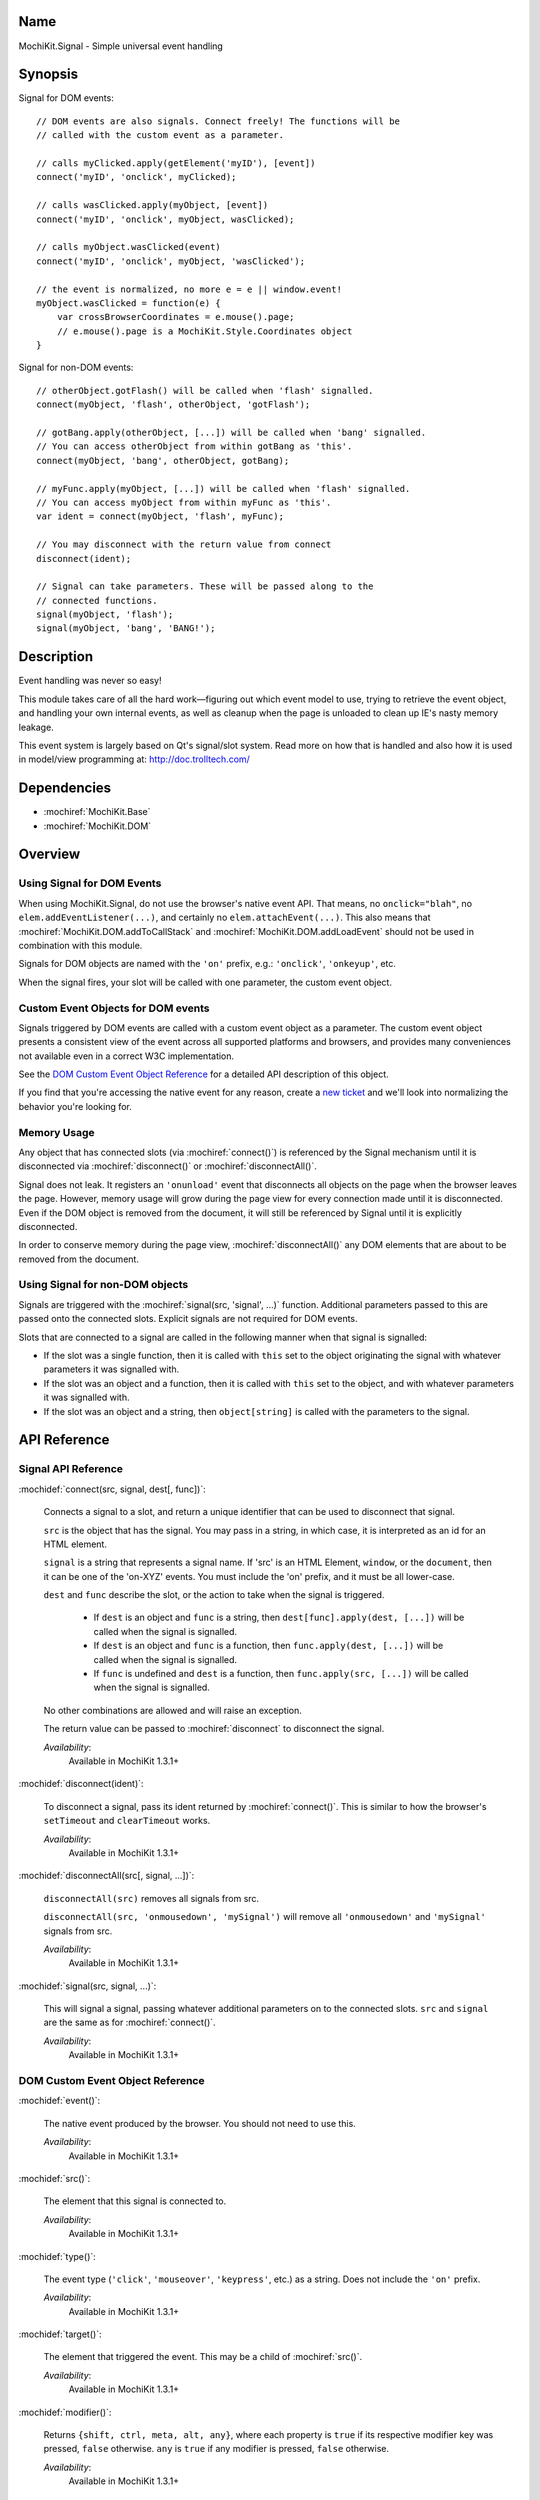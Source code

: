 .. title:: MochiKit.Signal - Simple universal event handling
.. |---| unicode:: U+2014  .. em dash, trimming surrounding whitespace
   :trim:

Name
====

MochiKit.Signal - Simple universal event handling


Synopsis
========

Signal for DOM events::

    // DOM events are also signals. Connect freely! The functions will be
    // called with the custom event as a parameter.

    // calls myClicked.apply(getElement('myID'), [event])
    connect('myID', 'onclick', myClicked);

    // calls wasClicked.apply(myObject, [event])
    connect('myID', 'onclick', myObject, wasClicked);

    // calls myObject.wasClicked(event)
    connect('myID', 'onclick', myObject, 'wasClicked');

    // the event is normalized, no more e = e || window.event!
    myObject.wasClicked = function(e) {
        var crossBrowserCoordinates = e.mouse().page;
        // e.mouse().page is a MochiKit.Style.Coordinates object
    }


Signal for non-DOM events::

    // otherObject.gotFlash() will be called when 'flash' signalled.
    connect(myObject, 'flash', otherObject, 'gotFlash');

    // gotBang.apply(otherObject, [...]) will be called when 'bang' signalled.
    // You can access otherObject from within gotBang as 'this'.
    connect(myObject, 'bang', otherObject, gotBang);

    // myFunc.apply(myObject, [...]) will be called when 'flash' signalled.
    // You can access myObject from within myFunc as 'this'.
    var ident = connect(myObject, 'flash', myFunc);

    // You may disconnect with the return value from connect
    disconnect(ident);

    // Signal can take parameters. These will be passed along to the
    // connected functions.
    signal(myObject, 'flash');
    signal(myObject, 'bang', 'BANG!');


Description
===========

Event handling was never so easy!

This module takes care of all the hard work |---| figuring out which
event model to use, trying to retrieve the event object, and handling
your own internal events, as well as cleanup when the page is unloaded
to clean up IE's nasty memory leakage.

This event system is largely based on Qt's signal/slot system. Read
more on how that is handled and also how it is used in model/view
programming at: http://doc.trolltech.com/


Dependencies
============

- :mochiref:`MochiKit.Base`
- :mochiref:`MochiKit.DOM`


Overview
========

Using Signal for DOM Events
---------------------------

When using MochiKit.Signal, do not use the browser's native event
API. That means, no ``onclick="blah"``, no
``elem.addEventListener(...)``, and certainly no
``elem.attachEvent(...)``. This also means that
:mochiref:`MochiKit.DOM.addToCallStack` and
:mochiref:`MochiKit.DOM.addLoadEvent` should not be used in
combination with this module.

Signals for DOM objects are named with the ``'on'`` prefix, e.g.:
``'onclick'``, ``'onkeyup'``, etc.

When the signal fires, your slot will be called with one parameter,
the custom event object.


Custom Event Objects for DOM events
-----------------------------------

Signals triggered by DOM events are called with a custom event object
as a parameter. The custom event object presents a consistent view of
the event across all supported platforms and browsers, and provides
many conveniences not available even in a correct W3C implementation.

See the `DOM Custom Event Object Reference`_ for a detailed API
description of this object.

If you find that you're accessing the native event for any reason,
create a `new ticket`_ and we'll look into normalizing the behavior
you're looking for.

.. _`new ticket`: http://trac.mochikit.com/newticket
.. _`Safari bug 6595`: http://bugzilla.opendarwin.org/show_bug.cgi?id=6595
.. _`Safari bug 7790`: http://bugzilla.opendarwin.org/show_bug.cgi?id=7790
.. _`Safari bug 8707`: http://bugzilla.opendarwin.org/show_bug.cgi?id=8707


Memory Usage
------------

Any object that has connected slots (via :mochiref:`connect()`) is
referenced by the Signal mechanism until it is disconnected via
:mochiref:`disconnect()` or :mochiref:`disconnectAll()`.

Signal does not leak. It registers an ``'onunload'`` event that
disconnects all objects on the page when the browser leaves the
page. However, memory usage will grow during the page view for every
connection made until it is disconnected. Even if the DOM object is
removed from the document, it will still be referenced by Signal until
it is explicitly disconnected.

In order to conserve memory during the page view,
:mochiref:`disconnectAll()` any DOM elements that are about to be
removed from the document.


Using Signal for non-DOM objects
--------------------------------

Signals are triggered with the :mochiref:`signal(src, 'signal', ...)`
function. Additional parameters passed to this are passed onto the
connected slots. Explicit signals are not required for DOM events.

Slots that are connected to a signal are called in the following
manner when that signal is signalled:

-   If the slot was a single function, then it is called with ``this``
    set to the object originating the signal with whatever parameters
    it was signalled with.

-   If the slot was an object and a function, then it is called with
    ``this`` set to the object, and with whatever parameters it was
    signalled with.

-   If the slot was an object and a string, then ``object[string]`` is
    called with the parameters to the signal.


API Reference
=============


Signal API Reference
--------------------

:mochidef:`connect(src, signal, dest[, func])`:

    Connects a signal to a slot, and return a unique identifier that
    can be used to disconnect that signal.

    ``src`` is the object that has the signal. You may pass in a
    string, in which case, it is interpreted as an id for an HTML
    element.

    ``signal`` is a string that represents a signal name. If 'src' is
    an HTML Element, ``window``, or the ``document``, then it can be
    one of the 'on-XYZ' events. You must include the 'on' prefix, and
    it must be all lower-case.

    ``dest`` and ``func`` describe the slot, or the action to take
    when the signal is triggered.

        -   If ``dest`` is an object and ``func`` is a string, then
            ``dest[func].apply(dest, [...])`` will be called when the
            signal is signalled.

        -   If ``dest`` is an object and ``func`` is a function, then
            ``func.apply(dest, [...])`` will be called when the signal
            is signalled.

        -   If ``func`` is undefined and ``dest`` is a function, then
            ``func.apply(src, [...])`` will be called when the signal is
            signalled.

    No other combinations are allowed and will raise an exception.

    The return value can be passed to :mochiref:`disconnect` to
    disconnect the signal.

    *Availability*:
        Available in MochiKit 1.3.1+


:mochidef:`disconnect(ident)`:

    To disconnect a signal, pass its ident returned by
    :mochiref:`connect()`.  This is similar to how the browser's
    ``setTimeout`` and ``clearTimeout`` works.

    *Availability*:
        Available in MochiKit 1.3.1+


:mochidef:`disconnectAll(src[, signal, ...])`:

    ``disconnectAll(src)`` removes all signals from src.

    ``disconnectAll(src, 'onmousedown', 'mySignal')`` will remove all
    ``'onmousedown'`` and ``'mySignal'`` signals from src.

    *Availability*:
        Available in MochiKit 1.3.1+


:mochidef:`signal(src, signal, ...)`:

    This will signal a signal, passing whatever additional parameters
    on to the connected slots. ``src`` and ``signal`` are the same as
    for :mochiref:`connect()`.

    *Availability*:
        Available in MochiKit 1.3.1+


DOM Custom Event Object Reference
---------------------------------

:mochidef:`event()`:

    The native event produced by the browser. You should not need to
    use this.

    *Availability*:
        Available in MochiKit 1.3.1+


:mochidef:`src()`:

    The element that this signal is connected to.

    *Availability*:
        Available in MochiKit 1.3.1+


:mochidef:`type()`:

    The event type (``'click'``, ``'mouseover'``, ``'keypress'``,
    etc.) as a string. Does not include the ``'on'`` prefix.

    *Availability*:
        Available in MochiKit 1.3.1+


:mochidef:`target()`:

    The element that triggered the event. This may be a child of
    :mochiref:`src()`.

    *Availability*:
        Available in MochiKit 1.3.1+


:mochidef:`modifier()`:

    Returns ``{shift, ctrl, meta, alt, any}``, where each property is
    ``true`` if its respective modifier key was pressed, ``false``
    otherwise. ``any`` is ``true`` if any modifier is pressed,
    ``false`` otherwise.

    *Availability*:
        Available in MochiKit 1.3.1+


:mochidef:`stopPropagation()`:

    Works like W3C's ``stopPropagation()``.

    *Availability*:
        Available in MochiKit 1.3.1+


:mochidef:`preventDefault()`:

    Works like W3C's ``preventDefault()``.

    *Availability*:
        Available in MochiKit 1.3.1+


:mochidef:`stop()`:

    Shortcut that calls ``stopPropagation()`` and
    ``preventDefault()``.

    *Availability*:
        Available in MochiKit 1.3.1+


:mochidef:`key()`:

    Returns ``{code, string}``.

    Use ``'onkeydown'`` and ``'onkeyup'`` handlers to detect control
    characters such as ``'KEY_F1'``. Use the ``'onkeypress'``
    handler to detect "printable" characters, such as ``'é'``.

    When a user presses F1, in ``'onkeydown'`` and ``'onkeyup'`` this
    method returns ``{code: 122, string: 'KEY_F1'}``. In
    ``'onkeypress'``, it returns ``{code: 0, string: ''}``.

    If a user presses Shift+2 on a US keyboard, this method returns
    ``{code: 50, string: 'KEY_2'}`` in ``'onkeydown'`` and
    ``'onkeyup'``.  In ``'onkeypress'``, it returns ``{code: 64,
    string: '@'}``.

    See ``_specialKeys`` in the source code for a comprehensive list
    of control characters.

    *Availability*:
        Available in MochiKit 1.3.1+


:mochidef:`mouse()`:

    Properties for ``'onmouse*'``, ``'onclick'``, ``'ondblclick'``,
    and ``'oncontextmenu'``:

        -   ``page`` is a :mochiref:`MochiKit.Style.Coordinates` object
            that represents the cursor position relative to the HTML
            document.  Equivalent to ``pageX`` and ``pageY`` in
            Safari, Mozilla, and Opera.

        -   ``client`` is a :mochiref:`MochiKit.Style.Coordinates`
            object that represents the cursor position relative to the
            visible portion of the HTML document. Equivalent to
            ``clientX`` and ``clientY`` on all browsers. Current versions of
            Safari incorrectly return clientX as relative to the canvas
            instead of relative to the viewport (`Safari Bug 8707`_).

    Properties for ``'onmouseup'``, ``'onmousedown'``, ``'onclick'``,
    and ``'ondblclick'``:

        -   ``mouse().button`` returns ``{left, right, middle}`` where
            each property is ``true`` if the mouse button was pressed,
            ``false`` otherwise.

    Known browser bugs:

        -   Current versions of Safari won't signal ``'ondblclick'``
            when attached via ``connect()`` (`Safari Bug 7790`_).

        -   Mac browsers don't report right-click consistently. Firefox
            signals the slot and sets ``modifier().ctrl`` to true,
            Opera signals the slot and sets ``modifier().meta`` to
            ``true``, and Safari doesn't signal the slot at all
            (`Safari Bug 6595`_).

            To find a right-click in Safari, Firefox, and IE, you can
            connect an element to ``'oncontextmenu'``. This doesn't
            work in Opera.

    *Availability*:
        Available in MochiKit 1.3.1+


:mochidef:`relatedTarget()`:

    Returns the document element that the mouse has moved to. This is
    generated for ``'onmouseover'`` and ``'onmouseout'`` events.

    *Availability*:
        Available in MochiKit 1.3.1+


:mochidef:`confirmUnload(msg)`:

    In browsers that support the ``'onbeforeunload'`` event (IE and
    Firefox), calling this in the event handler will show a dialog box
    that allows the user to confirm or cancel the navigation away from
    the page.

    *Availability*:
        Available in MochiKit 1.4+


Authors
=======

-   Jonathan Gardner <jgardner@jonathangardner.net>
-   Beau Hartshorne <beau@hartshornesoftware.com>
-   Bob Ippolito <bob@redivi.com>


Copyright
=========

Copyright 2006 Jonathan Gardner <jgardner@jonathangardner.net>, Beau
Hartshorne <beau@hartshornesoftware.com>, and Bob Ippolito
<bob@redivi.com>.  This program is dual-licensed free software; you
can redistribute it and/or modify it under the terms of the `MIT
License`_ or the `Academic Free License v2.1`_.

.. _`MIT License`: http://www.opensource.org/licenses/mit-license.php
.. _`Academic Free License v2.1`: http://www.opensource.org/licenses/afl-2.1.php
